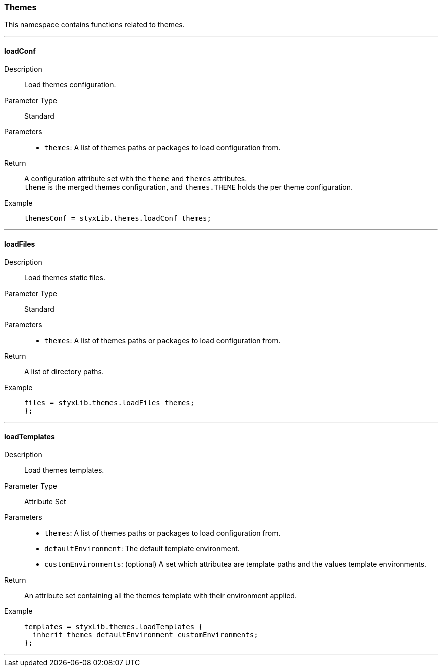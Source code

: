 === Themes

This namespace contains functions related to themes.

:sectnums!:

---

[[lib.themes.loadConf]]
==== loadConf

Description::: Load themes configuration.
Parameter Type::: Standard
Parameters:::
  * `themes`: A list of themes paths or packages to load configuration from.
Return::: A configuration attribute set with the `theme` and `themes` attributes. +
`theme` is the merged themes configuration, and `themes.THEME` holds the per theme configuration.
Example:::

+
[source, nix]
----
themesConf = styxLib.themes.loadConf themes;
----

---

[[lib.themes.loadFiles]]
==== loadFiles 

Description::: Load themes static files.
Parameter Type::: Standard
Parameters:::
  * `themes`: A list of themes paths or packages to load configuration from.
Return::: A list of directory paths. 
Example:::

+
[source, nix]
----
files = styxLib.themes.loadFiles themes;
};
----

---

[[lib.themes.loadTemplates]]
==== loadTemplates 

Description::: Load themes templates.
Parameter Type::: Attribute Set
Parameters:::
  * `themes`: A list of themes paths or packages to load configuration from.
  * `defaultEnvironment`: The default template environment.
  * `customEnvironments`: (optional) A set which attributea are template paths and the values template environments.
Return::: An attribute set containing all the themes template with their environment applied. 
Example:::

+
[source, nix]
----
templates = styxLib.themes.loadTemplates {
  inherit themes defaultEnvironment customEnvironments;
};
----

---

:sectnums:
